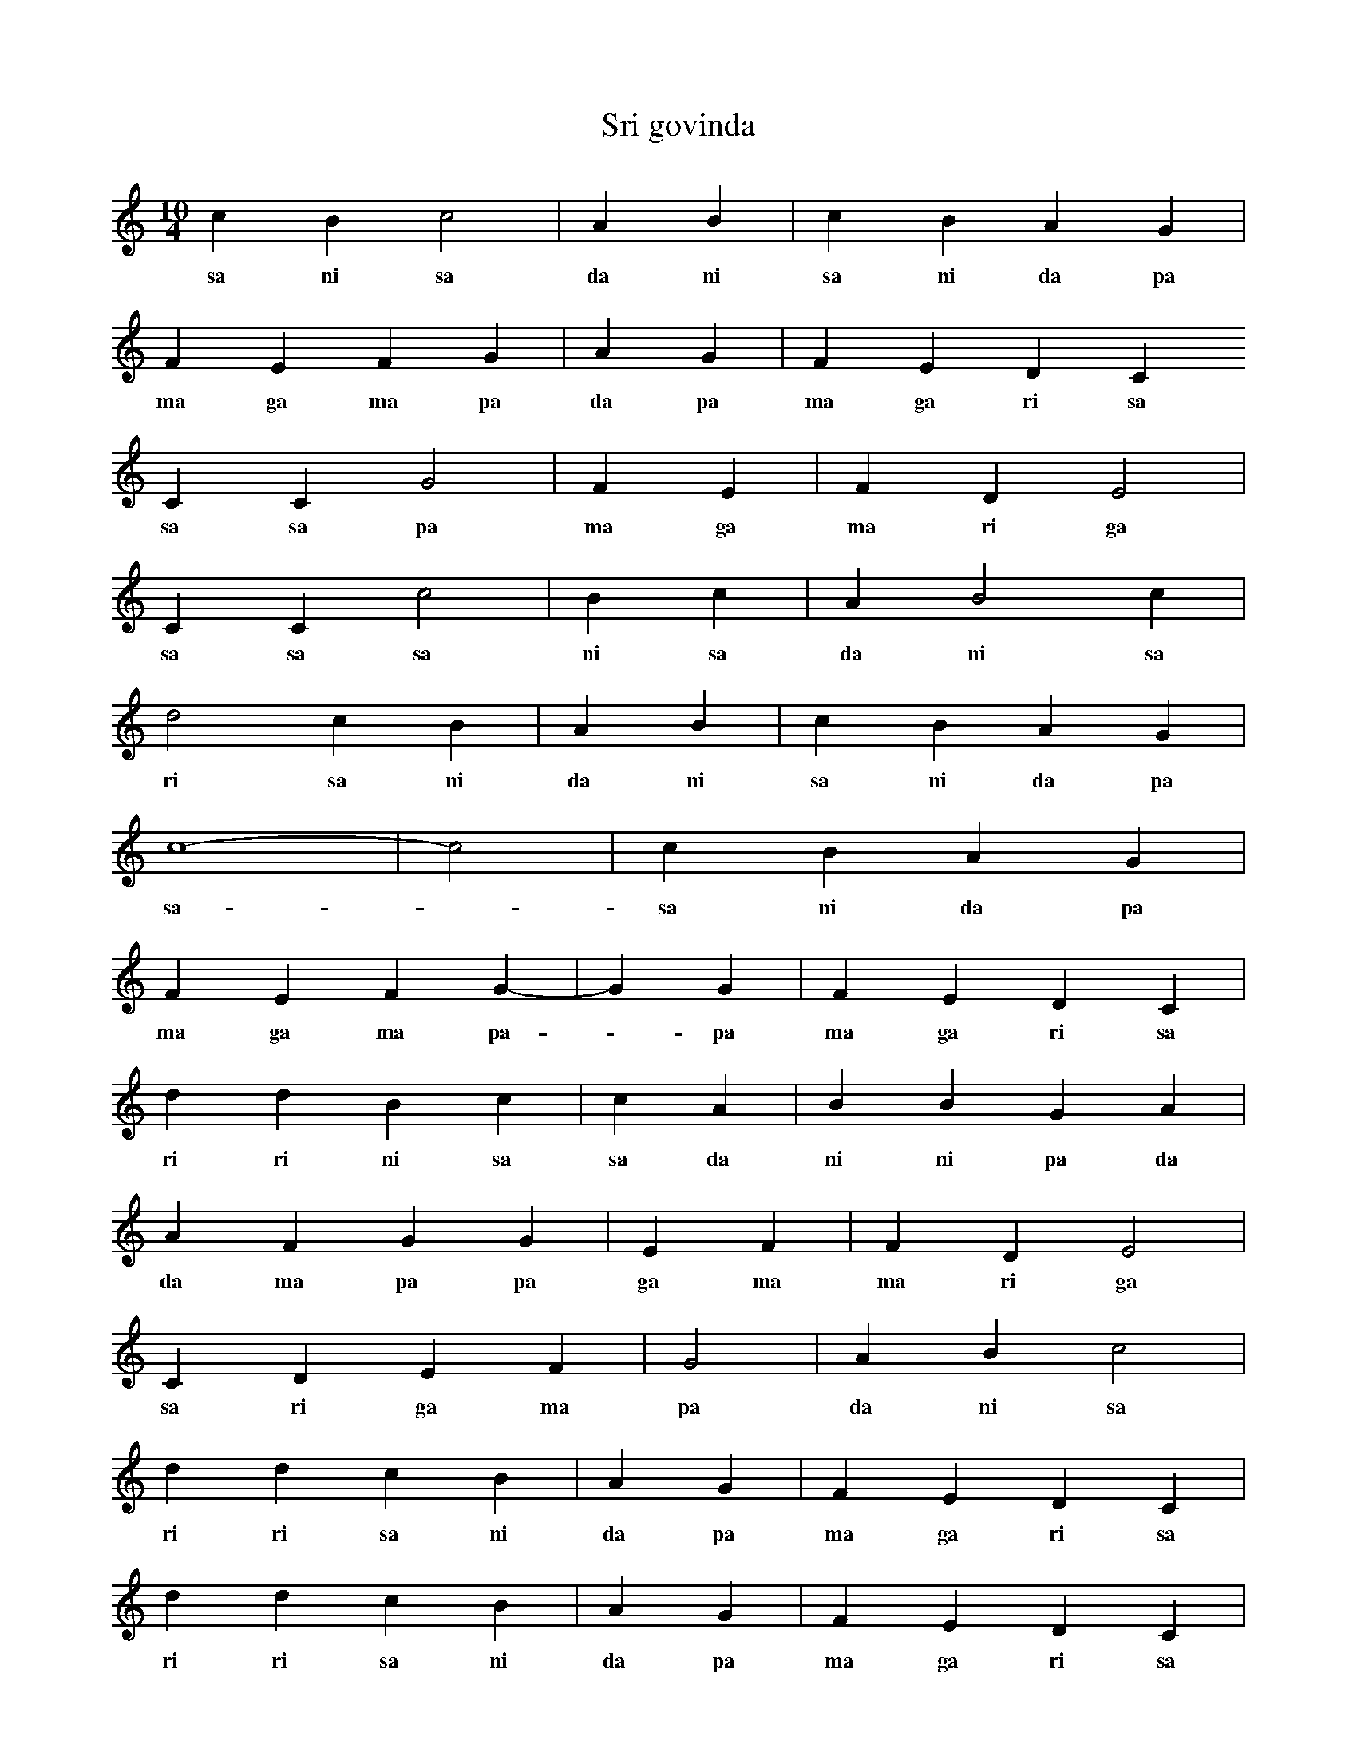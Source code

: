 X:1
T:Sri govinda
M:10/4
L:1/4
K:C
c B c2 | A B | c B A G |
w: sa ni sa da ni  sa ni da pa 
F E F G | A G | F E D C
w: ma ga ma pa  da pa  ma ga ri sa
C C G2 | F E | F D E2 |
w: sa sa pa  ma ga  ma ri ga 
C C c2 | B c | A B2 c |
w: sa sa sa  ni sa  da ni sa 
d2 c B | A B | c B A G |
w: ri sa ni  da ni  sa ni da pa 
c4- | -c2 | c B A G |
w: sa - sa ni da pa 
F E F G- | -G G | F E D C |
w: ma ga ma pa - pa ma ga ri sa 
d d B c | c A | B B G A |
w: ri ri ni sa  sa da  ni ni pa da 
A F G G | E F | F D E2 |
w: da ma pa pa  ga ma  ma ri ga 
C D E F | G2 | A B c2 |
w: sa ri ga ma  pa  da ni sa 
d d c B | A G | F E D C |
w: ri ri sa ni  da pa  ma ga ri sa 
d d c B | A G | F E D C |
w: ri ri sa ni  da pa  ma ga ri sa